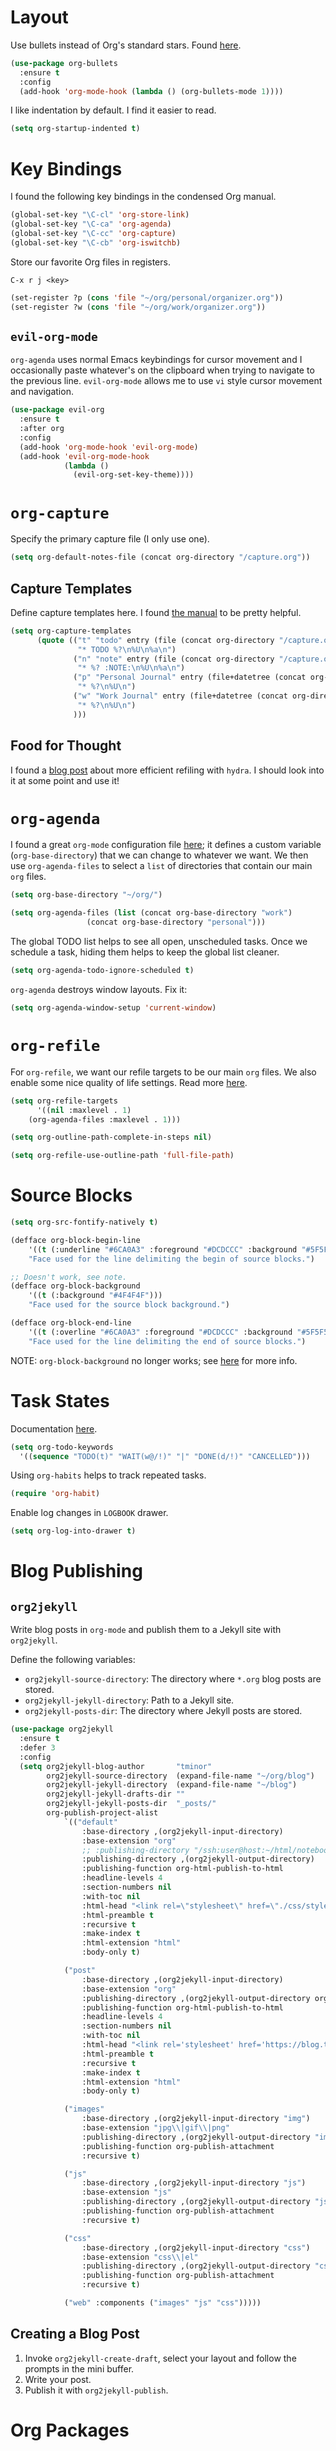
* Layout

Use bullets instead of Org's standard stars. Found [[http://cestlaz.github.io/posts/using-emacs-2-org/#.Wb1EQY4pCfU][here]].

#+BEGIN_SRC emacs-lisp
(use-package org-bullets
  :ensure t
  :config
  (add-hook 'org-mode-hook (lambda () (org-bullets-mode 1))))
#+END_SRC

I like indentation by default. I find it easier to read.

#+BEGIN_SRC emacs-lisp
(setq org-startup-indented t)
#+END_SRC

* Key Bindings

I found the following key bindings in the condensed Org manual.

#+BEGIN_SRC emacs-lisp
(global-set-key "\C-cl" 'org-store-link)
(global-set-key "\C-ca" 'org-agenda)
(global-set-key "\C-cc" 'org-capture)
(global-set-key "\C-cb" 'org-iswitchb)
#+END_SRC

Store our favorite Org files in registers.

=C-x r j <key>=

#+BEGIN_SRC emacs-lisp
(set-register ?p (cons 'file "~/org/personal/organizer.org"))
(set-register ?w (cons 'file "~/org/work/organizer.org"))
#+END_SRC

** =evil-org-mode=

=org-agenda= uses normal Emacs keybindings for cursor movement
and I occasionally paste whatever's on the clipboard when trying
to navigate to the previous line. =evil-org-mode= allows me to
use =vi= style cursor movement and navigation.

#+BEGIN_SRC emacs-lisp
(use-package evil-org
  :ensure t
  :after org
  :config
  (add-hook 'org-mode-hook 'evil-org-mode)
  (add-hook 'evil-org-mode-hook
            (lambda ()
              (evil-org-set-key-theme))))
#+END_SRC

* =org-capture=

Specify the primary capture file (I only use one).

#+BEGIN_SRC emacs-lisp
(setq org-default-notes-file (concat org-directory "/capture.org"))
#+END_SRC

** Capture Templates

Define capture templates here. I found [[https://orgmode.org/manual/Capture-templates.html][the manual]] to be pretty helpful.

#+BEGIN_SRC emacs-lisp
(setq org-capture-templates
      (quote (("t" "todo" entry (file (concat org-directory "/capture.org"))
               "* TODO %?\n%U\n%a\n")
              ("n" "note" entry (file (concat org-directory "/capture.org"))
               "* %? :NOTE:\n%U\n%a\n")
              ("p" "Personal Journal" entry (file+datetree (concat org-directory "/personal/journal.org"))
               "* %?\n%U\n")
              ("w" "Work Journal" entry (file+datetree (concat org-directory "/work/journal.org"))
               "* %?\n%U\n")
              )))
#+END_SRC
** Food for Thought

I found a [[https://mollermara.com/blog/Fast-refiling-in-org-mode-with-hydras/][blog post]] about more efficient refiling with =hydra=.
I should look into it at some point and use it!

* =org-agenda=

I found a great =org-mode= configuration file [[https://github.com/kapilreddy/dotemacs/blob/master/configurations/org-mode-config.el][here]]; it defines a
custom variable (=org-base-directory=) that we can change to whatever
we want. We then use =org-agenda-files= to select a =list= of directories
that contain our main =org= files.

#+BEGIN_SRC emacs-lisp
(setq org-base-directory "~/org/")

(setq org-agenda-files (list (concat org-base-directory "work")
			     (concat org-base-directory "personal")))
#+END_SRC

The global TODO list helps to see all open, unscheduled tasks. Once we
schedule a task, hiding them helps to keep the global list cleaner.

#+BEGIN_SRC emacs-lisp
(setq org-agenda-todo-ignore-scheduled t)
#+END_SRC

=org-agenda= destroys window layouts. Fix it:

#+BEGIN_SRC emacs-lisp
(setq org-agenda-window-setup 'current-window)
#+END_SRC

* =org-refile=

For =org-refile=, we want our refile targets to be our main =org= files.
We also enable some nice quality of life settings. Read more [[https://blog.aaronbieber.com/2017/03/19/organizing-notes-with-refile.html][here]].

#+BEGIN_SRC emacs-lisp
(setq org-refile-targets
      '((nil :maxlevel . 1)
	(org-agenda-files :maxlevel . 1)))

(setq org-outline-path-complete-in-steps nil)

(setq org-refile-use-outline-path 'full-file-path)
#+END_SRC

* Source Blocks

#+BEGIN_SRC emacs-lisp
(setq org-src-fontify-natively t)
#+END_SRC

#+BEGIN_SRC emacs-lisp
(defface org-block-begin-line
    '((t (:underline "#6CA0A3" :foreground "#DCDCCC" :background "#5F5F5F")))
    "Face used for the line delimiting the begin of source blocks.")

;; Doesn't work, see note.
(defface org-block-background
    '((t (:background "#4F4F4F")))
    "Face used for the source block background.")

(defface org-block-end-line
    '((t (:overline "#6CA0A3" :foreground "#DCDCCC" :background "#5F5F5F")))
    "Face used for the line delimiting the end of source blocks.")
#+END_SRC

NOTE: =org-block-background= no longer works; see [[https://emacs.stackexchange.com/questions/14824/org-block-background-font-not-having-effect][here]] for more info.

* Task States

Documentation [[https://orgmode.org/manual/Workflow-states.html][here]].

#+BEGIN_SRC emacs-lisp
(setq org-todo-keywords
  '((sequence "TODO(t)" "WAIT(w@/!)" "|" "DONE(d/!)" "CANCELLED")))
#+END_SRC

Using =org-habits= helps to track repeated tasks.

#+BEGIN_SRC emacs-lisp
(require 'org-habit)
#+END_SRC

Enable log changes in =LOGBOOK= drawer.

#+BEGIN_SRC emacs-lisp
(setq org-log-into-drawer t)
#+END_SRC

* Blog Publishing

** =org2jekyll=

Write blog posts in =org-mode= and publish them to a Jekyll site with =org2jekyll=.

Define the following variables:
- =org2jekyll-source-directory=: The directory where =*.org= blog posts are stored.
- =org2jekyll-jekyll-directory=: Path to a Jekyll site.
- =org2jekyll-posts-dir=: The directory where Jekyll posts are stored.

#+BEGIN_SRC emacs-lisp
(use-package org2jekyll
  :ensure t
  :defer 3
  :config
  (setq org2jekyll-blog-author       "tminor"
        org2jekyll-source-directory  (expand-file-name "~/org/blog")
        org2jekyll-jekyll-directory  (expand-file-name "~/blog")
        org2jekyll-jekyll-drafts-dir ""
        org2jekyll-jekyll-posts-dir  "_posts/"
        org-publish-project-alist
            `(("default"
                :base-directory ,(org2jekyll-input-directory)
                :base-extension "org"
                ;; :publishing-directory "/ssh:user@host:~/html/notebook/"
                :publishing-directory ,(org2jekyll-output-directory)
                :publishing-function org-html-publish-to-html
                :headline-levels 4
                :section-numbers nil
                :with-toc nil
                :html-head "<link rel=\"stylesheet\" href=\"./css/style.css\" type=\"text/css\"/>"
                :html-preamble t
                :recursive t
                :make-index t
                :html-extension "html"
                :body-only t)

            ("post"
                :base-directory ,(org2jekyll-input-directory)
                :base-extension "org"
                :publishing-directory ,(org2jekyll-output-directory org2jekyll-jekyll-posts-dir)
                :publishing-function org-html-publish-to-html
                :headline-levels 4
                :section-numbers nil
                :with-toc nil
                :html-head "<link rel='stylesheet' href='https://blog.tminor.io/assets/core.css'>"
                :html-preamble t
                :recursive t
                :make-index t
                :html-extension "html"
                :body-only t)

            ("images"
                :base-directory ,(org2jekyll-input-directory "img")
                :base-extension "jpg\\|gif\\|png"
                :publishing-directory ,(org2jekyll-output-directory "img")
                :publishing-function org-publish-attachment
                :recursive t)

            ("js"
                :base-directory ,(org2jekyll-input-directory "js")
                :base-extension "js"
                :publishing-directory ,(org2jekyll-output-directory "js")
                :publishing-function org-publish-attachment
                :recursive t)

            ("css"
                :base-directory ,(org2jekyll-input-directory "css")
                :base-extension "css\\|el"
                :publishing-directory ,(org2jekyll-output-directory "css")
                :publishing-function org-publish-attachment
                :recursive t)

            ("web" :components ("images" "js" "css")))))
#+END_SRC

** Creating a Blog Post

1. Invoke =org2jekyll-create-draft=, select your layout and follow the prompts in the mini buffer.
2. Write your post.
3. Publish it with =org2jekyll-publish=.

* Org Packages

#+BEGIN_SRC emacs-lisp
(use-package org-pomodoro 
  :ensure t
  :init
    ;; Needs terminal-notifier (brew install terminal-notifier)
    (defun notify-osx (title message)
    (call-process "terminal-notifier"
                    nil 0 nil
                    "-group" "Emacs"
                    "-title" title
                    "-sender" "org.gnu.Emacs"
                    "-message" message
                    "-sound" "Sosumi"))

    ;; org-pomodoro mode hooks
    (add-hook 'org-pomodoro-finished-hook
            (lambda ()
            (notify-osx "Pomodoro completed!" "Time for a break.")))

    (add-hook 'org-pomodoro-break-finished-hook
            (lambda ()
            (notify-osx "Pomodoro Short Break Finished" "Ready for Another?")))

    (add-hook 'org-pomodoro-long-break-finished-hook
            (lambda ()
            (notify-osx "Pomodoro Long Break Finished" "Ready for Another?")))

    (add-hook 'org-pomodoro-killed-hook
            (lambda ()
            (notify-osx "Pomodoro Killed" "One does not simply kill a pomodoro!")))
  :bind ([f12] . org-pomodoro))
#+END_SRC
